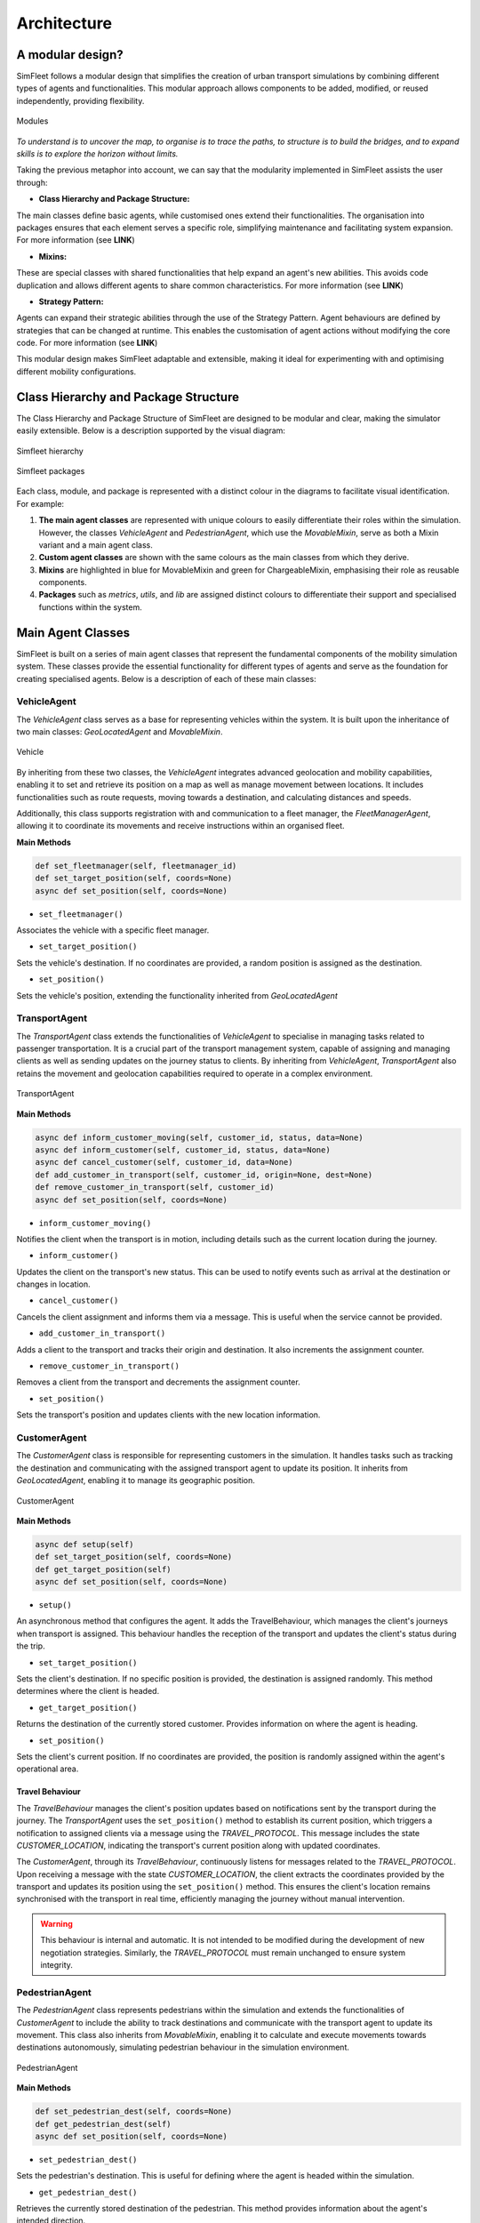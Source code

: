 ============
Architecture
============


A modular design?
=================

SimFleet follows a modular design that simplifies the creation of urban transport simulations
by combining different types of agents and functionalities. This modular approach allows components
to be added, modified, or reused independently, providing flexibility.

.. figure:: images/architecture/modules.png
    :align: center
    :alt: Modules

    Modules

`To understand is to uncover the map, to organise is to trace the paths, to structure is to build`
`the bridges, and to expand skills is to explore the horizon without limits.`

Taking the previous metaphor into account, we can say that the modularity implemented in SimFleet assists
the user through:

* **Class Hierarchy and Package Structure:**

The main classes define basic agents, while customised ones extend their functionalities. The organisation
into packages ensures that each element serves a specific role, simplifying maintenance and facilitating
system expansion. For more information (see **LINK**)

* **Mixins:**

These are special classes with shared functionalities that help expand an agent's new abilities. This avoids
code duplication and allows different agents to share common characteristics. For more information (see **LINK**)

* **Strategy Pattern:**

Agents can expand their strategic abilities through the use of the Strategy Pattern. Agent behaviours are
defined by strategies that can be changed at runtime. This enables the customisation of agent actions without
modifying the core code. For more information (see **LINK**)


This modular design makes SimFleet adaptable and extensible, making it ideal for experimenting with and optimising
different mobility configurations.

Class Hierarchy and Package Structure
=====================================

The Class Hierarchy and Package Structure of SimFleet are designed to be modular and clear, making the simulator
easily extensible. Below is a description supported by the visual diagram:

.. figure:: images/architecture/hierarchy.png
    :align: center
    :alt: Simfleet hierarchy

    Simfleet hierarchy


.. figure:: images/architecture/packages.png
    :align: center
    :alt: Simfleet packages

    Simfleet packages

Each class, module, and package is represented with a distinct colour in the diagrams to facilitate visual identification.
For example:

#. **The main agent classes** are represented with unique colours to easily differentiate their roles within the simulation. However, the classes `VehicleAgent` and `PedestrianAgent`, which use the `MovableMixin`, serve as both a Mixin variant and a main agent class.

#. **Custom agent classes** are shown with the same colours as the main classes from which they derive.

#. **Mixins** are highlighted in blue for MovableMixin and green for ChargeableMixin, emphasising their role as reusable components.

#. **Packages** such as `metrics`, `utils`, and `lib` are assigned distinct colours to differentiate their support and specialised functions within the system.

Main Agent Classes
==================

SimFleet is built on a series of main agent classes that represent the fundamental components of the mobility simulation system.
These classes provide the essential functionality for different types of agents and serve as the foundation for creating specialised
agents. Below is a description of each of these main classes:

VehicleAgent
------------

The `VehicleAgent` class serves as a base for representing vehicles within the system. It is built upon the inheritance of
two main classes: `GeoLocatedAgent` and `MovableMixin`.

.. figure:: images/architecture/vehicle-class.png
    :align: center
    :alt: Vehicle

    Vehicle

By inheriting from these two classes, the `VehicleAgent` integrates advanced geolocation and mobility capabilities, enabling it to set
and retrieve its position on a map as well as manage movement between locations. It includes functionalities such as route requests,
moving towards a destination, and calculating distances and speeds.

Additionally, this class supports registration with and communication to a fleet manager, the `FleetManagerAgent`, allowing it to
coordinate its movements and receive instructions within an organised fleet.

**Main Methods**

.. code-block:: python

    def set_fleetmanager(self, fleetmanager_id)
    def set_target_position(self, coords=None)
    async def set_position(self, coords=None)


* ``set_fleetmanager()``
Associates the vehicle with a specific fleet manager.

* ``set_target_position()``
Sets the vehicle's destination. If no coordinates are provided, a random position is assigned as the destination.

* ``set_position()``
Sets the vehicle's position, extending the functionality inherited from `GeoLocatedAgent`


TransportAgent
--------------

The `TransportAgent` class extends the functionalities of `VehicleAgent` to specialise in managing tasks related to passenger transportation.
It is a crucial part of the transport management system, capable of assigning and managing clients as well as sending updates on the journey
status to clients. By inheriting from `VehicleAgent`, `TransportAgent` also retains the movement and geolocation capabilities required to operate
in a complex environment.

.. figure:: images/architecture/transport-class.png
    :align: center
    :alt: TransportAgent

    TransportAgent

**Main Methods**

.. code-block:: python


    async def inform_customer_moving(self, customer_id, status, data=None)
    async def inform_customer(self, customer_id, status, data=None)
    async def cancel_customer(self, customer_id, data=None)
    def add_customer_in_transport(self, customer_id, origin=None, dest=None)
    def remove_customer_in_transport(self, customer_id)
    async def set_position(self, coords=None)

* ``inform_customer_moving()``
Notifies the client when the transport is in motion, including details such as the current location during the journey.

* ``inform_customer()``
Updates the client on the transport's new status. This can be used to notify events such as arrival at the destination or changes in location.

* ``cancel_customer()``
Cancels the client assignment and informs them via a message. This is useful when the service cannot be provided.

* ``add_customer_in_transport()``
Adds a client to the transport and tracks their origin and destination. It also increments the assignment counter.

* ``remove_customer_in_transport()``
Removes a client from the transport and decrements the assignment counter.

* ``set_position()``
Sets the transport's position and updates clients with the new location information.


CustomerAgent
-------------

The `CustomerAgent` class is responsible for representing customers in the simulation. It handles tasks such as tracking the destination and communicating
with the assigned transport agent to update its position. It inherits from `GeoLocatedAgent`, enabling it to manage its geographic position.

.. figure:: images/architecture/customer-class.png
    :align: center
    :alt: CustomerAgent

    CustomerAgent

**Main Methods**

.. code-block:: python


    async def setup(self)
    def set_target_position(self, coords=None)
    def get_target_position(self)
    async def set_position(self, coords=None)

* ``setup()``
An asynchronous method that configures the agent. It adds the TravelBehaviour, which manages the client's journeys when transport is assigned.
This behaviour handles the reception of the transport and updates the client's status during the trip.

* ``set_target_position()``
Sets the client's destination. If no specific position is provided, the destination is assigned randomly. This method determines where the client is headed.

* ``get_target_position()``
Returns the destination of the currently stored customer. Provides information on where the agent is heading.

* ``set_position()``
Sets the client's current position. If no coordinates are provided, the position is randomly assigned within the agent's operational area.

Travel Behaviour
~~~~~~~~~~~~~~~~

The `TravelBehaviour` manages the client's position updates based on notifications sent by the transport during the journey.
The `TransportAgent` uses the ``set_position()`` method to establish its current position, which triggers a notification to assigned
clients via a message using the `TRAVEL_PROTOCOL`. This message includes the state `CUSTOMER_LOCATION`, indicating the transport's
current position along with updated coordinates.

The `CustomerAgent`, through its `TravelBehaviour`, continuously listens for messages related to the `TRAVEL_PROTOCOL`. Upon receiving
a message with the state `CUSTOMER_LOCATION`, the client extracts the coordinates provided by the transport and updates its position
using the ``set_position()`` method. This ensures the client's location remains synchronised with the transport in real time, efficiently
managing the journey without manual intervention.

.. warning::
  This behaviour is internal and automatic. It is not intended to be modified during the development of new negotiation strategies.
  Similarly, the `TRAVEL_PROTOCOL` must remain unchanged to ensure system integrity.


PedestrianAgent
---------------

The `PedestrianAgent` class represents pedestrians within the simulation and extends the functionalities of `CustomerAgent` to include the
ability to track destinations and communicate with the transport agent to update its movement. This class also inherits from `MovableMixin`,
enabling it to calculate and execute movements towards destinations autonomously, simulating pedestrian behaviour in the simulation environment.

.. figure:: images/architecture/pedestrian-class.png
    :align: center
    :alt: PedestrianAgent

    PedestrianAgent

**Main Methods**

.. code-block:: python


    def set_pedestrian_dest(self, coords=None)
    def get_pedestrian_dest(self)
    async def set_position(self, coords=None)

* ``set_pedestrian_dest()``
Sets the pedestrian's destination. This is useful for defining where the agent is headed within the simulation.

* ``get_pedestrian_dest()``
Retrieves the currently stored destination of the pedestrian. This method provides information about the agent's intended direction.

* ``set_position()``
Sets the pedestrian's position, extending the functionality inherited from `CustomerAgent`.


QueueStationAgent
-----------------

The `QueueStationAgent` class is a component designed to manage queues of agents requesting services in a simulated environment.
This agent leverages geolocation capabilities inherited from the `GeoLocatedAgent` class, enabling precise and coordinated spatial control.
Its primary goal is to efficiently organise and process requests in a queue.

.. figure:: images/architecture/queuestation-class.png
    :align: center
    :alt: QueueStationAgent

    QueueStationAgent

What Can It Do?
~~~~~~~~~~~~~~~

The `QueueStationAgent` offers several functionalities that make it essential for the coordination and management of queues in a mobility simulation:

#. **Manage Waiting Queues:** It can manage queues of agents for various tasks, ensuring that each agent is served in the order of arrival.

#. **Communication:** It can accept or reject agents' requests to join the queue, based on service availability or the proximity of the agent.

#. **Register the Station in the Directory:** It provides mechanisms to register itself in the global simulation system, ensuring that other agents can discover its services.

Main Methods
~~~~~~~~~~~~

.. code-block:: python


    async def setup(self)
    def add_queue(self, name)
    def remove_queue(self, name):

* ``setup()``
Configures behaviours and message templates to handle requests and cancellations.

* ``add_queue()``
Adds a specific queue to the agent.

* ``remove_queue()``
Removes a specific queue from the agent.

This agent implements an independent `QueueBehaviour` and oversees separate functionalities. For more information (see **LINK**)


ServiceStationAgent
-------------------

The `ServiceStationAgent` class represents a service station in a simulation environment. It extends the functionality of the `QueueStationAgent` class,
adding specific capabilities to manage services with limited slots using a queueing system. Agents can request services and wait in the queue until
the required slots become available.

.. figure:: images/architecture/servicestation-class.png
    :align: center
    :alt: ServiceStationAgent

    ServiceStationAgent

What Can It Do?
~~~~~~~~~~~~~~~

The QueueStationAgent offers several functionalities that make it essential for the coordination and management of queues in a mobility simulation:

#. **Management of Services with Slots:** Enables the management of services with a specific number of available slots.

#. **Communication:** Utilises protocols to accept, reject, and inform agents about the status of their requests.

#. **Integration with Custom Behaviours:** Each service is associated with a unique behaviour, allowing for customisation of the operations performed by the station when attending to an agent.

Main Methods
~~~~~~~~~~~~

.. code-block:: python


    def add_service(self, service_name, slots, one_shot_behaviour, **arguments)
    def remove_service(self, service_name)
    def show_services(self)
    def show_service_arguments(self, service_name)
    def service_available(self, service_name)

* ``add_service()``
Adds a service to the station with a defined number of slots and an associated behaviour.

* ``remove_service()``
Removes a specific service from the station.

* ``show_services()``
Returns a list of the names of available services.

* ``show_service_arguments()``
Retrieves the arguments associated with a specific service.

* ``service_available()``
Checks whether a service has available slots.

This agent implements an independent `RunServiceBehaviour` and oversees separate functionalities. For more information (see **LINK**)


FleetManagerAgent
-----------------

The `FleetManagerAgent` class is responsible for managing a fleet of transport agents. This agent registers the transport agents in its
fleet and coordinates requests between transports and customers. It extends the SimfleetAgent class, which provides basic agent functionalities
and communication mechanisms within the simulation system.

.. figure:: images/architecture/fleetmanager-class.png
    :align: center
    :alt: FleetManagerAgent

    FleetManagerAgent


**Main Methods**

.. code-block:: python


    async def setup(self):
    def clear_agents(self):

* ``setup()``
Configures the FleetManagerAgent by establishing a behaviour to handle the registration of transport agents. This behaviour is automatically activated when the agent starts.

* ``clear_agents()``
Clears the list of registered transport agents and resets the simulation clock. This method is useful for resetting the fleet manager's state between sessions.



